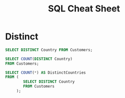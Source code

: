 #+TITLE: SQL Cheat Sheet

* Distinct
#+BEGIN_SRC sql
SELECT DISTINCT Country FROM Customers;
#+END_SRC


#+BEGIN_SRC sql
SELECT COUNT(DISTINCT Country)
FROM Customers;
#+END_SRC

#+BEGIN_SRC sql
SELECT COUNT(*) AS DistinctCountries
FROM (
        SELECT DISTINCT Country
        FROM Customers
     );
#+END_SRC 

